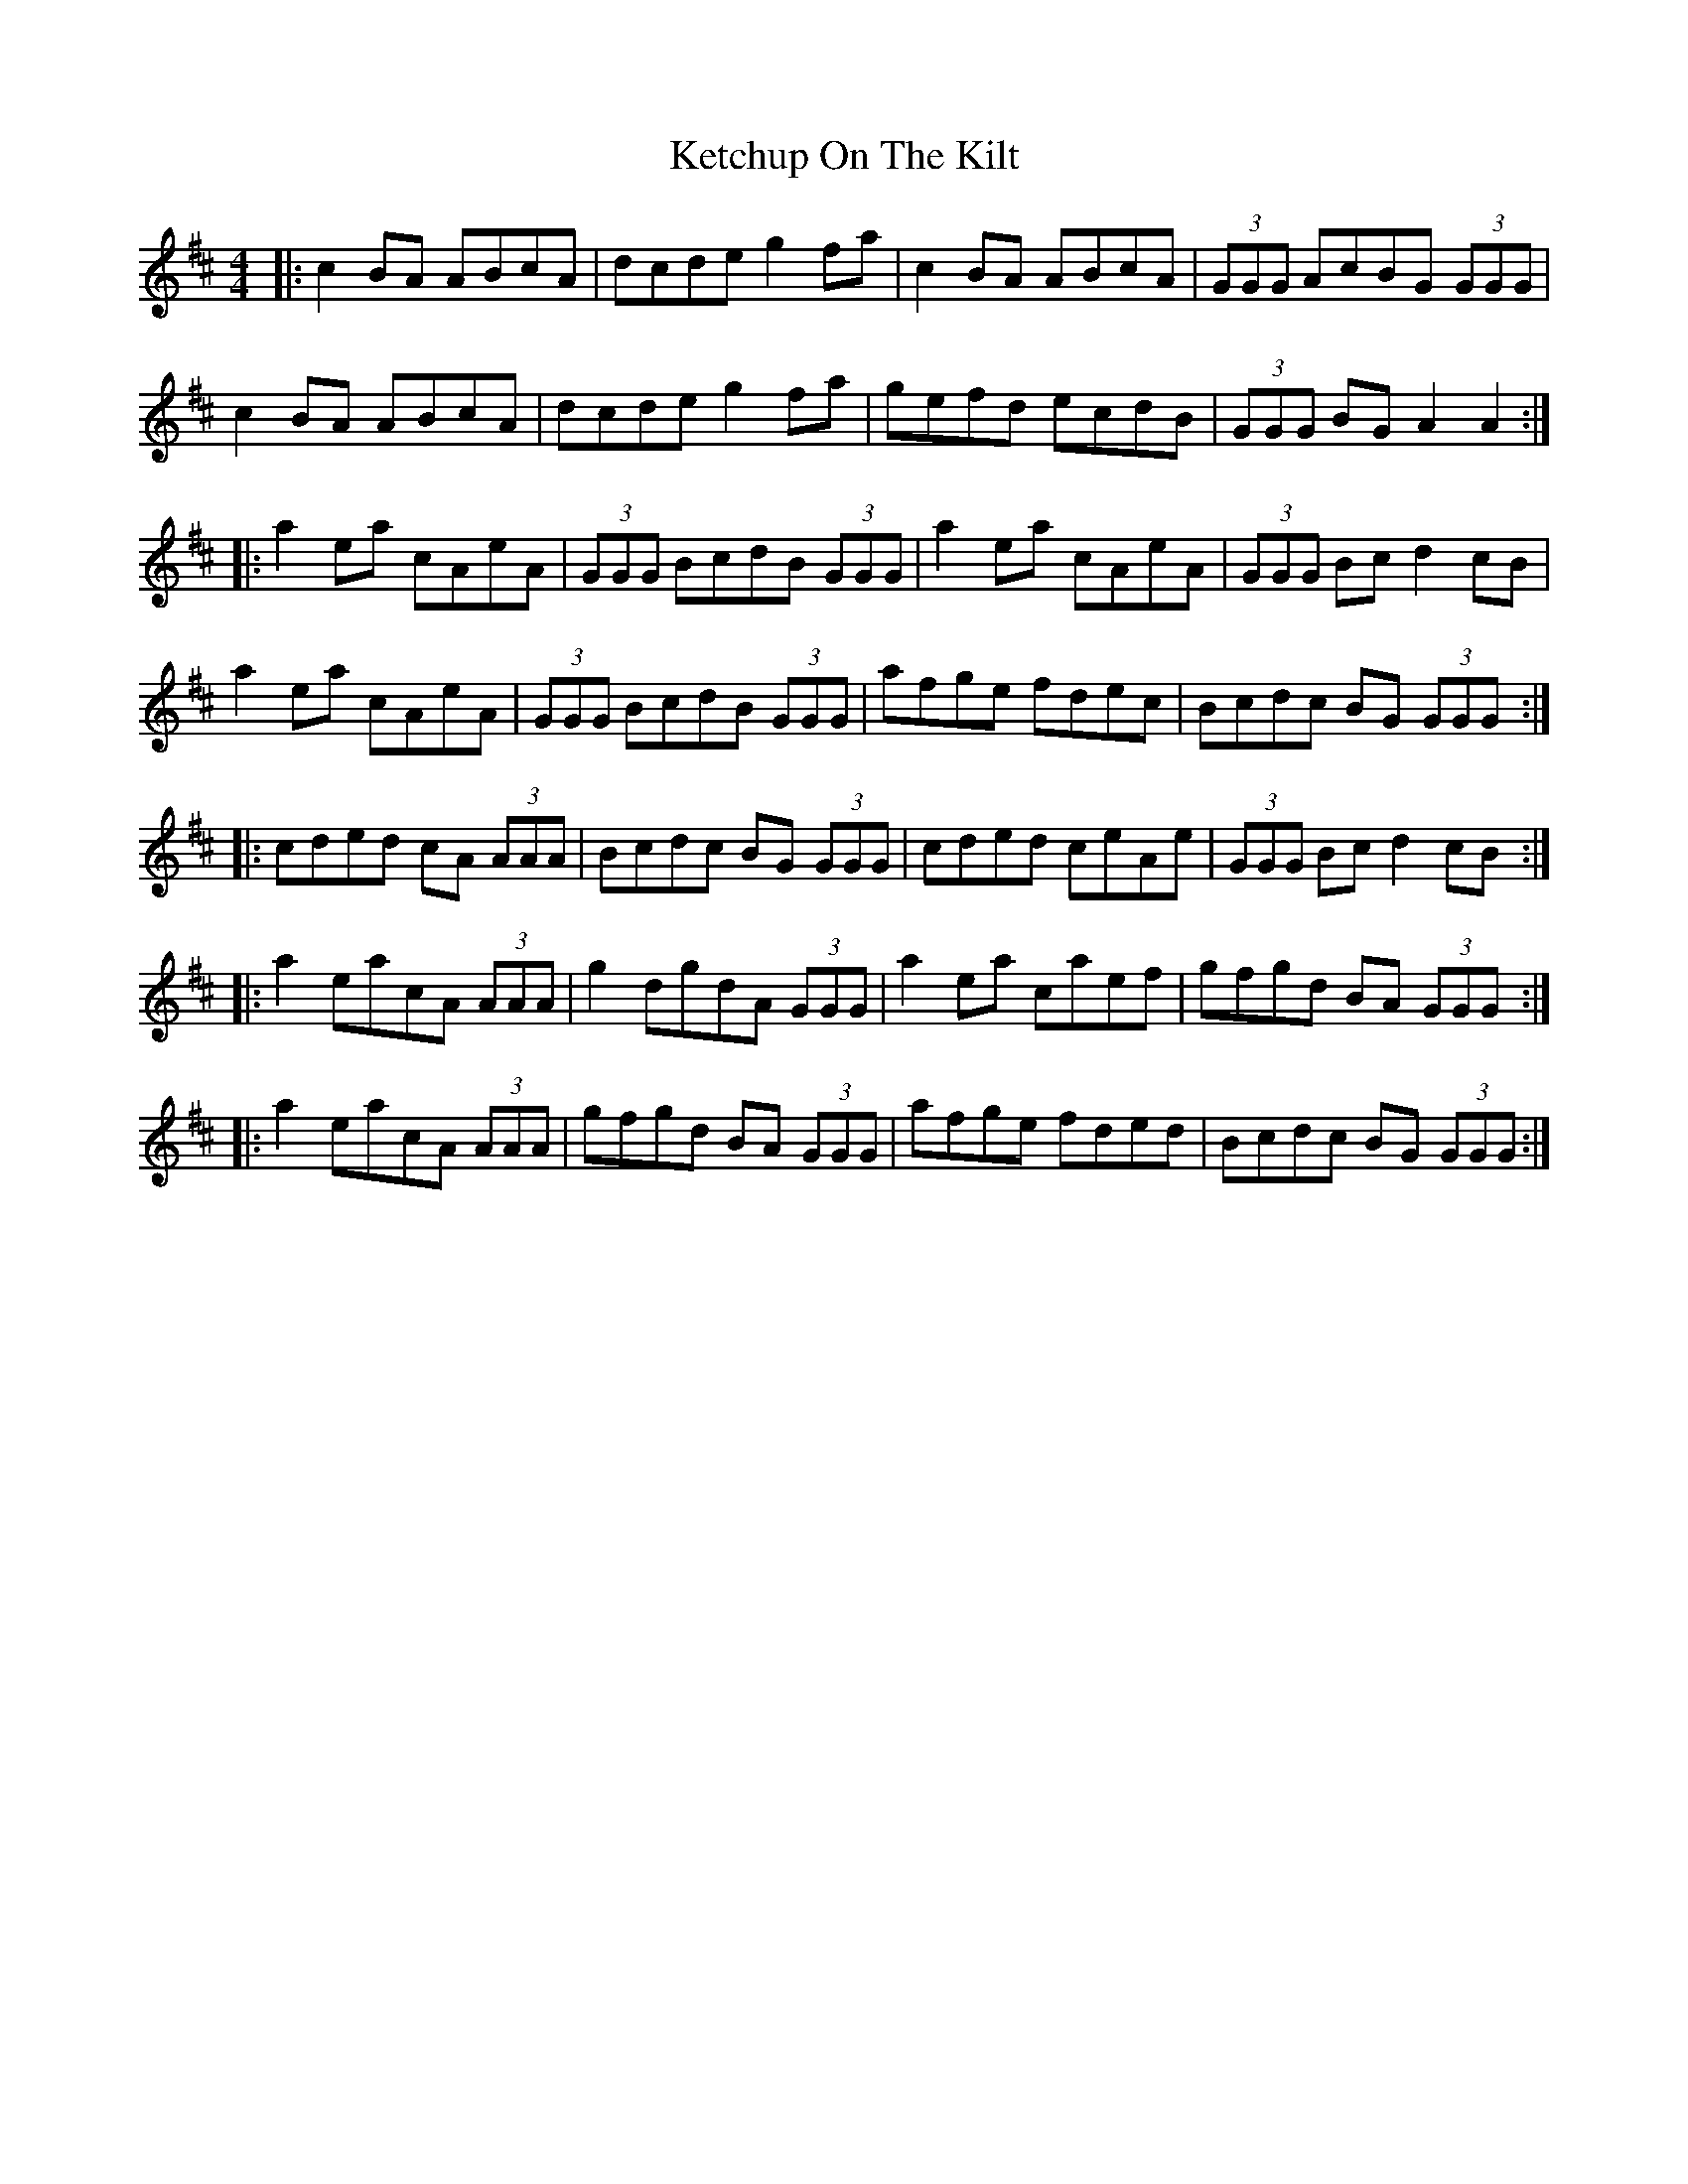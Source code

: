 X: 21424
T: Ketchup On The Kilt
R: reel
M: 4/4
K: Amixolydian
|:c2 BA ABcA|dcde g2 fa|c2 BA ABcA|(3GGG AcBG (3GGG|
c2 BA ABcA|dcde g2 fa|gefd ecdB|(3GGG BG A2 A2:|
|:a2 ea cAeA|(3GGG BcdB (3GGG|a2 ea cAeA|(3GGG Bcd2 cB|
a2 ea cAeA|(3GGG BcdB (3GGG|afge fdec|Bcdc BG (3GGG:|
|:cded cA (3AAA|Bcdc BG (3GGG|cded ceAe|(3GGG Bc d2 cB:|
|:a2 eacA (3AAA|g2 dgdA (3GGG|a2 ea caef|gfgd BA (3GGG:|
|:a2 eacA (3AAA|gfgd BA (3GGG|afge fded|Bcdc BG (3GGG:|

